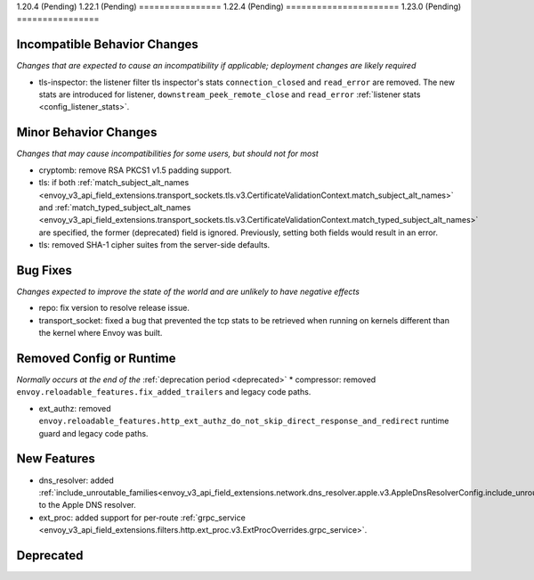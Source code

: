 1.20.4 (Pending)
1.22.1 (Pending)
================
1.22.4 (Pending)
======================
1.23.0 (Pending)
================

Incompatible Behavior Changes
-----------------------------
*Changes that are expected to cause an incompatibility if applicable; deployment changes are likely required*

* tls-inspector: the listener filter tls inspector's stats ``connection_closed`` and ``read_error`` are removed. The new stats are introduced for listener, ``downstream_peek_remote_close`` and ``read_error`` :ref:`listener stats <config_listener_stats>`.

Minor Behavior Changes
----------------------
*Changes that may cause incompatibilities for some users, but should not for most*

* cryptomb: remove RSA PKCS1 v1.5 padding support.
* tls: if both :ref:`match_subject_alt_names <envoy_v3_api_field_extensions.transport_sockets.tls.v3.CertificateValidationContext.match_subject_alt_names>` and :ref:`match_typed_subject_alt_names <envoy_v3_api_field_extensions.transport_sockets.tls.v3.CertificateValidationContext.match_typed_subject_alt_names>` are specified, the former (deprecated) field is ignored. Previously, setting both fields would result in an error.
* tls: removed SHA-1 cipher suites from the server-side defaults.

Bug Fixes
---------
*Changes expected to improve the state of the world and are unlikely to have negative effects*

* repo: fix version to resolve release issue.
* transport_socket: fixed a bug that prevented the tcp stats to be retrieved when running on kernels different than the kernel where Envoy was built.

Removed Config or Runtime
-------------------------
*Normally occurs at the end of the* :ref:`deprecation period <deprecated>`
* compressor: removed ``envoy.reloadable_features.fix_added_trailers`` and legacy code paths.

* ext_authz: removed ``envoy.reloadable_features.http_ext_authz_do_not_skip_direct_response_and_redirect`` runtime guard and legacy code paths.

New Features
------------
* dns_resolver: added :ref:`include_unroutable_families<envoy_v3_api_field_extensions.network.dns_resolver.apple.v3.AppleDnsResolverConfig.include_unroutable_families>` to the Apple DNS resolver.
* ext_proc: added support for per-route :ref:`grpc_service <envoy_v3_api_field_extensions.filters.http.ext_proc.v3.ExtProcOverrides.grpc_service>`.

Deprecated
----------
